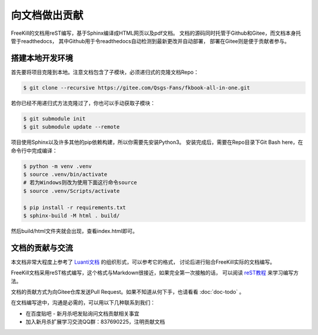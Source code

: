 向文档做出贡献
================

FreeKill的文档用reST编写，基于Sphinx编译成HTML网页以及pdf文档。
文档的源码同时托管于Github和Gitee，而文档本身托管于readthedocs，
其中Github用于令readthedocs自动检测到最新更改并自动部署，
部署在Gitee则是便于贡献者参与。

搭建本地开发环境
------------------

首先要将项目克隆到本地。注意文档包含了子模块，必须递归式的克隆文档Repo：

.. code:: sh

   $ git clone --recursive https://gitee.com/Qsgs-Fans/fkbook-all-in-one.git

若你已经不用递归式方法克隆过了，你也可以手动获取子模块：

.. code:: sh

   $ git submodule init
   $ git submodule update --remote

项目使用Sphinx以及许多其他的pip依赖构建，所以你需要先安装Python3。
安装完成后，需要在Repo目录下Git Bash here，在命令行中完成编译：

.. code:: sh

   $ python -m venv .venv
   $ source .venv/bin/activate  
   # 若为Windows则改为使用下面这行命令source
   $ source .venv/Scripts/activate 

   $ pip install -r requirements.txt
   $ sphinx-build -M html . build/

然后build/html文件夹就会出现，查看index.html即可。

文档的贡献与交流
-------------------

本文档非常大程度上参考了 `Luanti文档 <https://docs.luanti.org/>`_ 的组织形式，可以参考它的格式，
讨论后进行贴合FreeKill实际的文档编写。

FreeKill文档采用reST格式编写，这个格式与Markdown很接近，如果完全第一次接触的话，
可以阅读 `reST教程 <https://learn-rst.readthedocs.io/zh-cn/latest/index.html>`_ 来学习编写方法。

文档的贡献方式为向Gitee仓库发送Pull Request。如果不知道从何下手，也请看看 :doc:`doc-todo` 。

在文档编写途中，沟通是必需的，可以用以下几种联系到我们：

- 在百度贴吧 - 新月杀吧发贴询问文档贡献相关事宜
- 加入新月杀扩展学习交流QQ群：837690225，注明贡献文档
